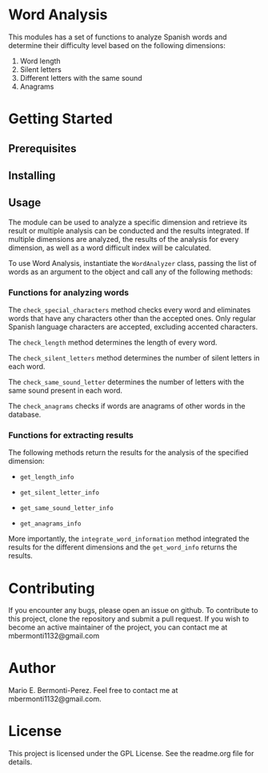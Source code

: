 * Word Analysis

This modules has a set of functions to analyze Spanish words and determine
their difficulty level based on the following dimensions:
1) Word length
2) Silent letters
3) Different letters with the same sound
4) Anagrams

* Getting Started
**  Prerequisites
** Installing

** Usage
The module can be used to analyze a specific dimension and retrieve its result
or multiple analysis can be conducted and the results integrated. If multiple
dimensions are analyzed, the results of the analysis for every dimension,
as well as a word difficult index will be calculated.

To use Word Analysis, instantiate the =WordAnalyzer= class, passing the list
of words as an argument to the object and call any of the following methods:
*** Functions for analyzing words
The =check_special_characters= method checks every word and eliminates
words that have any characters other than the accepted ones. Only regular
Spanish language characters are accepted, excluding accented characters.

The =check_length= method determines the length of every word.

The =check_silent_letters= method determines the number of silent letters
in each word.

The =check_same_sound_letter= determines the number of letters with the same
sound present in each word.

The =check_anagrams= checks if words are anagrams of other words in the
database.

*** Functions for extracting results
The following methods return the results for the analysis of the specified
dimension:

- =get_length_info=

- =get_silent_letter_info=

- =get_same_sound_letter_info=

- =get_anagrams_info=

More importantly, the =integrate_word_information= method integrated the
results for the different dimensions and the =get_word_info= returns the
results.

* Contributing
  If you encounter any bugs, please open an issue on github. To contribute to
this project, clone the repository and submit a pull request. If you wish to
become an active maintainer of the project, you can contact me
at mbermonti1132@gmail.com
* Author
  Mario E. Bermonti-Perez. Feel free to contact me at mbermonti1132@gmail.com.
* License
This project is licensed under the GPL License. See the readme.org file for
details.
